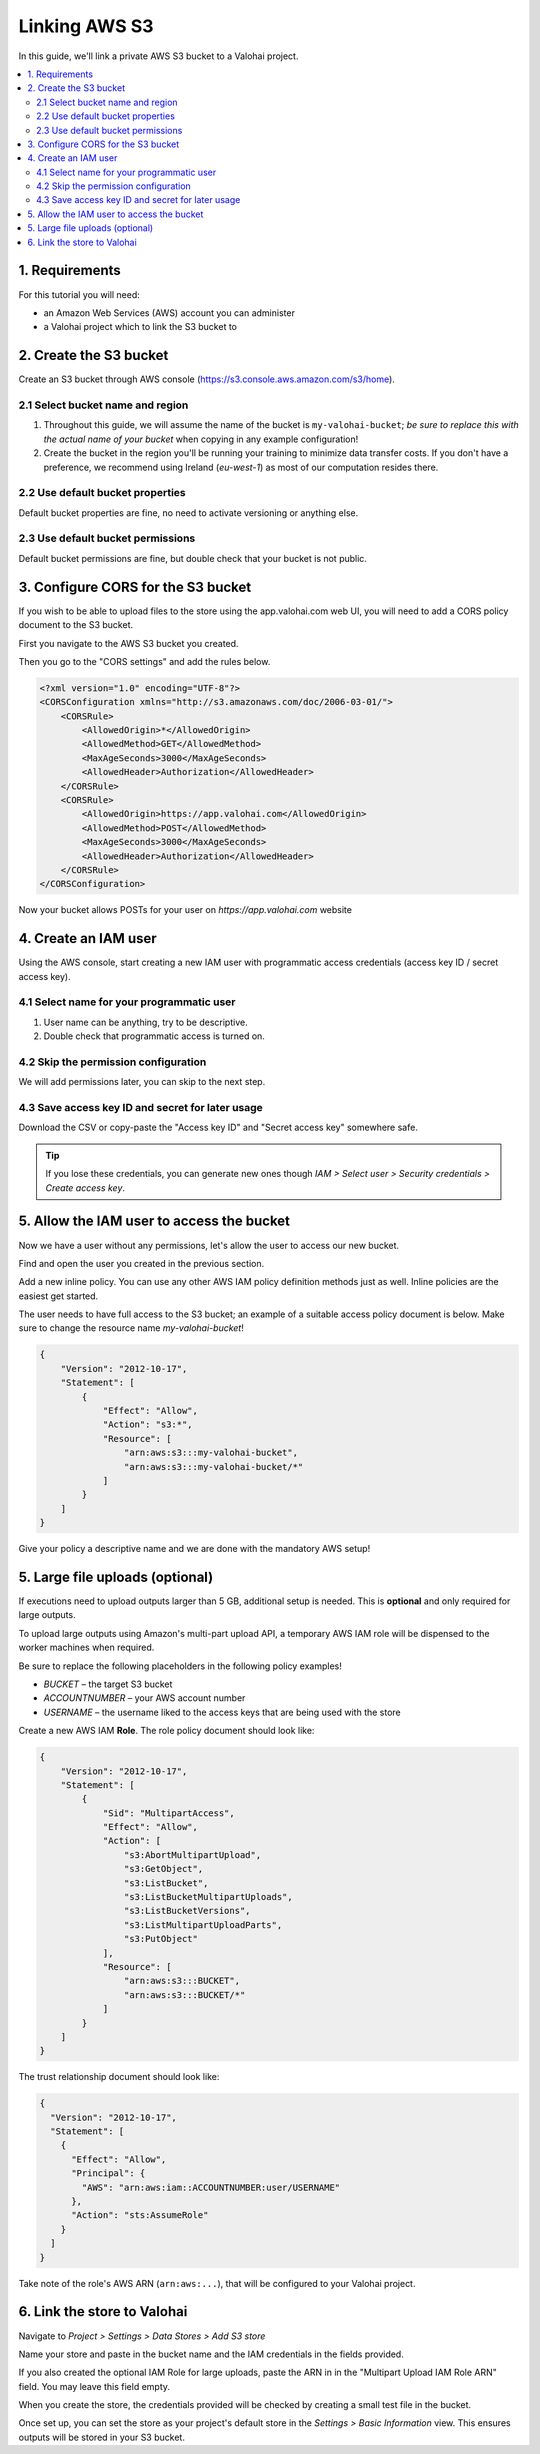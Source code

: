 .. meta::
    :description: Link a private AWS S3 bucket containing the data for deep learning experiments to a Valohai project. Optionally create multiple buckets to keep track of different versions of deep learning models or projects.

Linking AWS S3
==============

In this guide, we'll link a private AWS S3 bucket to a Valohai project.

.. contents::
   :backlinks: none
   :local:

1. Requirements
~~~~~~~~~~~~~~~

For this tutorial you will need:

* an Amazon Web Services (AWS) account you can administer
* a Valohai project which to link the S3 bucket to

2. Create the S3 bucket
~~~~~~~~~~~~~~~~~~~~~~~

.. thumbnail:: bucket-01.png
   :alt: S3 home page

Create an S3 bucket through AWS console (https://s3.console.aws.amazon.com/s3/home).

2.1 Select bucket name and region
^^^^^^^^^^^^^^^^^^^^^^^^^^^^^^^^^

.. thumbnail:: bucket-02.png
   :alt: S3 bucket creation, page 1

1. Throughout this guide, we will assume the name of the bucket is ``my-valohai-bucket``; *be sure to replace this with the actual name of your bucket* when copying in any example configuration!
2. Create the bucket in the region you'll be running your training to minimize data transfer costs. If you don't have a preference, we recommend using Ireland (`eu-west-1`) as most of our computation resides there.

2.2 Use default bucket properties
^^^^^^^^^^^^^^^^^^^^^^^^^^^^^^^^^

.. thumbnail:: bucket-03.png
   :alt: S3 bucket creation, page 2

Default bucket properties are fine, no need to activate versioning or anything else.

2.3 Use default bucket permissions
^^^^^^^^^^^^^^^^^^^^^^^^^^^^^^^^^^

.. thumbnail:: bucket-04.png
   :alt: S3 bucket creation, page 3

Default bucket permissions are fine, but double check that your bucket is not public.

3. Configure CORS for the S3 bucket
~~~~~~~~~~~~~~~~~~~~~~~~~~~~~~~~~~~

If you wish to be able to upload files to the store using the app.valohai.com web UI, you will need to
add a CORS policy document to the S3 bucket.

.. thumbnail:: bucket-05.png
   :alt: S3 bucket listing with the new bucket highlighted

First you navigate to the AWS S3 bucket you created.

.. thumbnail:: bucket-06.png
   :alt: S3 bucket CORS setting location

Then you go to the "CORS settings" and add the rules below.

.. code-block:: xml

   <?xml version="1.0" encoding="UTF-8"?>
   <CORSConfiguration xmlns="http://s3.amazonaws.com/doc/2006-03-01/">
       <CORSRule>
           <AllowedOrigin>*</AllowedOrigin>
           <AllowedMethod>GET</AllowedMethod>
           <MaxAgeSeconds>3000</MaxAgeSeconds>
           <AllowedHeader>Authorization</AllowedHeader>
       </CORSRule>
       <CORSRule>
           <AllowedOrigin>https://app.valohai.com</AllowedOrigin>
           <AllowedMethod>POST</AllowedMethod>
           <MaxAgeSeconds>3000</MaxAgeSeconds>
           <AllowedHeader>Authorization</AllowedHeader>
       </CORSRule>
   </CORSConfiguration>

Now your bucket allows POSTs for your user on `https://app.valohai.com` website

4. Create an IAM user
~~~~~~~~~~~~~~~~~~~~~

.. thumbnail:: s3-user-01.png
   :alt: IAM home page

Using the AWS console, start creating a new IAM user with programmatic access credentials (access key ID / secret access key).

4.1 Select name for your programmatic user
^^^^^^^^^^^^^^^^^^^^^^^^^^^^^^^^^^^^^^^^^^

.. thumbnail:: s3-user-02.png
   :alt: IAM user creation, page 1

1. User name can be anything, try to be descriptive.
2. Double check that programmatic access is turned on.

4.2 Skip the permission configuration
^^^^^^^^^^^^^^^^^^^^^^^^^^^^^^^^^^^^^

We will add permissions later, you can skip to the next step.

4.3 Save access key ID and secret for later usage
^^^^^^^^^^^^^^^^^^^^^^^^^^^^^^^^^^^^^^^^^^^^^^^^^

.. thumbnail:: s3-user-03.png
   :alt: IAM user creation, page 3

Download the CSV or copy-paste the "Access key ID" and "Secret access key" somewhere safe.

.. tip:: If you lose these credentials, you can generate new ones though `IAM > Select user > Security credentials > Create access key`.

5. Allow the IAM user to access the bucket
~~~~~~~~~~~~~~~~~~~~~~~~~~~~~~~~~~~~~~~~~~

Now we have a user without any permissions, let's allow the user to access our new bucket.

.. thumbnail:: s3-user-04.png
   :alt: IAM user listing

Find and open the user you created in the previous section.

.. thumbnail:: s3-user-05.png
   :alt: IAM user inline policy location

Add a new inline policy. You can use any other AWS IAM policy definition methods just as well. Inline policies are the easiest get started.

.. thumbnail:: s3-user-06.png
   :alt: IAM user inline policy definition

The user needs to have full access to the S3 bucket; an example of a suitable access policy document is below.
Make sure to change the resource name `my-valohai-bucket`!

.. code-block:: json

   {
       "Version": "2012-10-17",
       "Statement": [
           {
               "Effect": "Allow",
               "Action": "s3:*",
               "Resource": [
                   "arn:aws:s3:::my-valohai-bucket",
                   "arn:aws:s3:::my-valohai-bucket/*"
               ]
           }
       ]
   }

.. thumbnail:: s3-user-07.png
   :alt: IAM user policy creation review page

Give your policy a descriptive name and we are done with the mandatory AWS setup!

5. Large file uploads (optional)
~~~~~~~~~~~~~~~~~~~~~~~~~~~~~~~~

If executions need to upload outputs larger than 5 GB, additional setup is needed.
This is **optional** and only required for large outputs.

To upload large outputs using Amazon's multi-part upload API,
a temporary AWS IAM role will be dispensed to the worker machines when required.

Be sure to replace the following placeholders in the following policy examples!

* `BUCKET` – the target S3 bucket
* `ACCOUNTNUMBER` – your AWS account number
* `USERNAME` – the username liked to the access keys that are being used with the store

Create a new AWS IAM **Role**. The role policy document should look like:

.. code-block:: json

   {
       "Version": "2012-10-17",
       "Statement": [
           {
               "Sid": "MultipartAccess",
               "Effect": "Allow",
               "Action": [
                   "s3:AbortMultipartUpload",
                   "s3:GetObject",
                   "s3:ListBucket",
                   "s3:ListBucketMultipartUploads",
                   "s3:ListBucketVersions",
                   "s3:ListMultipartUploadParts",
                   "s3:PutObject"
               ],
               "Resource": [
                   "arn:aws:s3:::BUCKET",
                   "arn:aws:s3:::BUCKET/*"
               ]
           }
       ]
   }

The trust relationship document should look like:

.. code-block:: json

   {
     "Version": "2012-10-17",
     "Statement": [
       {
         "Effect": "Allow",
         "Principal": {
           "AWS": "arn:aws:iam::ACCOUNTNUMBER:user/USERNAME"
         },
         "Action": "sts:AssumeRole"
       }
     ]
   }

Take note of the role's AWS ARN (``arn:aws:...``), that will be configured to your Valohai project.

6. Link the store to Valohai
~~~~~~~~~~~~~~~~~~~~~~~~~~~~

.. thumbnail:: store-settings-01.png
   :alt: Valohai S3 store creation location

Navigate to `Project > Settings > Data Stores > Add S3 store`

.. thumbnail:: store-settings-02.png
   :alt: Valohai S3 store creation view

Name your store and paste in the bucket name and the IAM credentials in the fields provided.

If you also created the optional IAM Role for large uploads, paste the ARN in in the "Multipart Upload IAM Role ARN" field. You may leave this field empty.

When you create the store, the credentials provided will be checked by creating a small test file in the bucket.

.. thumbnail:: store-settings-03.png
   :alt: Valohai project settings with default store highlighted

Once set up, you can set the store as your project's default store in the `Settings > Basic Information` view. This ensures outputs will be stored in your S3 bucket.
